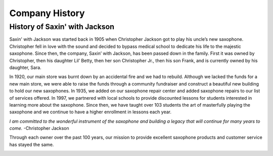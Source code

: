 Company History
===============

History of Saxin' with Jackson
------------------------------

Saxin' with Jackson was started back in 1905 when Christopher Jackson got
to play his uncle’s new saxophone. Christopher fell in love with the sound
and decided to bypass medical school to dedicate his life to 
the majestic saxophone. Since then, the company, Saxin’ with Jackson, 
has been passed down in the family. First it was owned by Christopher, 
then his daughter Lil’ Betty, then her son Christopher Jr., then his 
son Frank, and is currently owned by his daughter, Sara. 

In 1920, our main store was burnt down by an accidental fire and we had
to rebuild. Although we lacked the funds for a new main store, we were 
able to raise the funds through a community fundraiser and construct a
beautiful new building to hold our new saxophones. In 1935, we added 
on our saxophone repair center and added saxophone repairs to our list
of services offered. In 1997, we partnered with local schools to provide
discounted lessons for students interested in learning more about the 
saxophone. Since then, we have taught over 103 students the art of 
masterfully playing the saxophone and we continue to have a higher 
enrollment in lessons each year.

*I am committed to the wonderful instrument of the saxophone and 
building a legacy that will continue for many years to come.* -Christopher
Jackson

Through each owner over the past 100 years, our mission to provide 
excellent saxophone products and customer service has stayed the same. 

.. image:: saxophone.png
	:width: 200px
	:align: center

